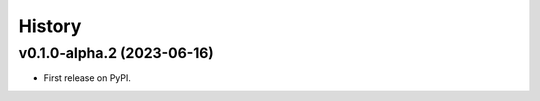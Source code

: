 =======
History
=======

v0.1.0-alpha.2 (2023-06-16)
==========================

* First release on PyPI.
